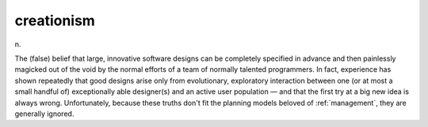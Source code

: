 .. _creationism:

============================================================
creationism
============================================================

n\.

The (false) belief that large, innovative software designs can be completely specified in advance and then painlessly magicked out of the void by the normal efforts of a team of normally talented programmers.
In fact, experience has shown repeatedly that good designs arise only from evolutionary, exploratory interaction between one (or at most a small handful of) exceptionally able designer(s) and an active user population — and that the first try at a big new idea is always wrong.
Unfortunately, because these truths don't fit the planning models beloved of :ref:`management`\, they are generally ignored.


